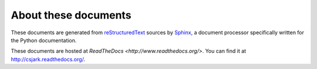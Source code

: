 ..
    Copyright (C) 2011 Even Wiik Thomassen, Erik Bergersen,
    Sondre Johan Mannsverk, Terje Snarby, Lars Solvoll Tønder,
    Sigurd Wien and Jaroslav Fibichr.
    
    This file is part of CSjark.
    
    CSjark is free software: you can redistribute it and/or modify
    it under the terms of the GNU General Public License as published by
    the Free Software Foundation, either version 3 of the License, or
    (at your option) any later version.
    
    CSjark is distributed in the hope that it will be useful,
    but WITHOUT ANY WARRANTY; without even the implied warranty of
    MERCHANTABILITY or FITNESS FOR A PARTICULAR PURPOSE.  See the
    GNU General Public License for more details.
    
    You should have received a copy of the GNU General Public License
    along with CSjark.  If not, see <http://www.gnu.org/licenses/>.


=====================
About these documents
=====================

These documents are generated from `reStructuredText`_ sources by `Sphinx`_, a
document processor specifically written for the Python documentation.

.. _reStructuredText: http://docutils.sf.net/rst.html
.. _Sphinx: http://sphinx.pocoo.or

These documents are hosted at `ReadTheDocs <http://www.readthedocs.org/>`. You can find it at http://csjark.readthedocs.org/.
